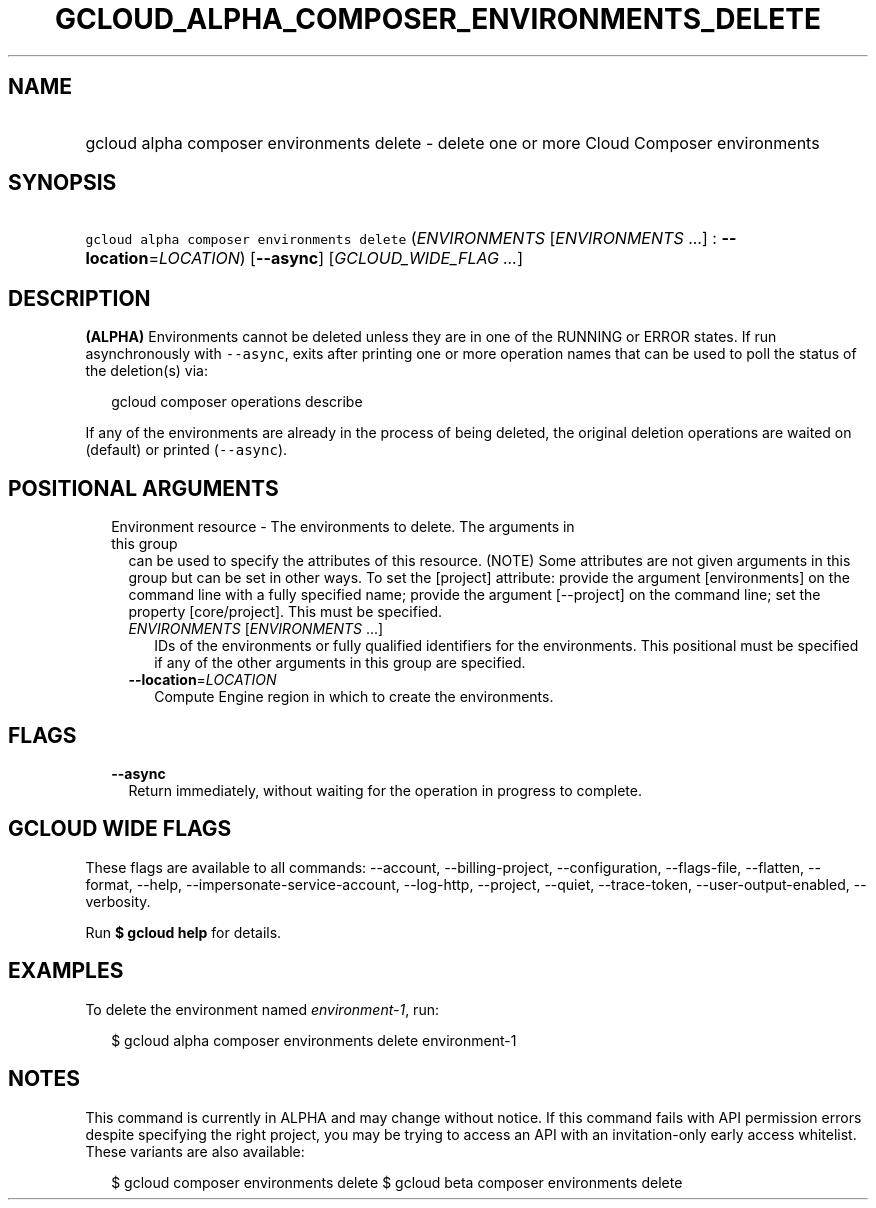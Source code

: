 
.TH "GCLOUD_ALPHA_COMPOSER_ENVIRONMENTS_DELETE" 1



.SH "NAME"
.HP
gcloud alpha composer environments delete \- delete one or more Cloud Composer environments



.SH "SYNOPSIS"
.HP
\f5gcloud alpha composer environments delete\fR (\fIENVIRONMENTS\fR\ [\fIENVIRONMENTS\fR\ ...]\ :\ \fB\-\-location\fR=\fILOCATION\fR) [\fB\-\-async\fR] [\fIGCLOUD_WIDE_FLAG\ ...\fR]



.SH "DESCRIPTION"

\fB(ALPHA)\fR Environments cannot be deleted unless they are in one of the
RUNNING or ERROR states. If run asynchronously with \f5\-\-async\fR, exits after
printing one or more operation names that can be used to poll the status of the
deletion(s) via:

.RS 2m
gcloud composer operations describe
.RE

If any of the environments are already in the process of being deleted, the
original deletion operations are waited on (default) or printed
(\f5\-\-async\fR).



.SH "POSITIONAL ARGUMENTS"

.RS 2m
.TP 2m

Environment resource \- The environments to delete. The arguments in this group
can be used to specify the attributes of this resource. (NOTE) Some attributes
are not given arguments in this group but can be set in other ways. To set the
[project] attribute: provide the argument [environments] on the command line
with a fully specified name; provide the argument [\-\-project] on the command
line; set the property [core/project]. This must be specified.

.RS 2m
.TP 2m
\fIENVIRONMENTS\fR [\fIENVIRONMENTS\fR ...]
IDs of the environments or fully qualified identifiers for the environments.
This positional must be specified if any of the other arguments in this group
are specified.

.TP 2m
\fB\-\-location\fR=\fILOCATION\fR
Compute Engine region in which to create the environments.


.RE
.RE
.sp

.SH "FLAGS"

.RS 2m
.TP 2m
\fB\-\-async\fR
Return immediately, without waiting for the operation in progress to complete.


.RE
.sp

.SH "GCLOUD WIDE FLAGS"

These flags are available to all commands: \-\-account, \-\-billing\-project,
\-\-configuration, \-\-flags\-file, \-\-flatten, \-\-format, \-\-help,
\-\-impersonate\-service\-account, \-\-log\-http, \-\-project, \-\-quiet,
\-\-trace\-token, \-\-user\-output\-enabled, \-\-verbosity.

Run \fB$ gcloud help\fR for details.



.SH "EXAMPLES"

To delete the environment named \f5\fIenvironment\-1\fR\fR, run:

.RS 2m
$ gcloud alpha composer environments delete environment\-1
.RE



.SH "NOTES"

This command is currently in ALPHA and may change without notice. If this
command fails with API permission errors despite specifying the right project,
you may be trying to access an API with an invitation\-only early access
whitelist. These variants are also available:

.RS 2m
$ gcloud composer environments delete
$ gcloud beta composer environments delete
.RE

